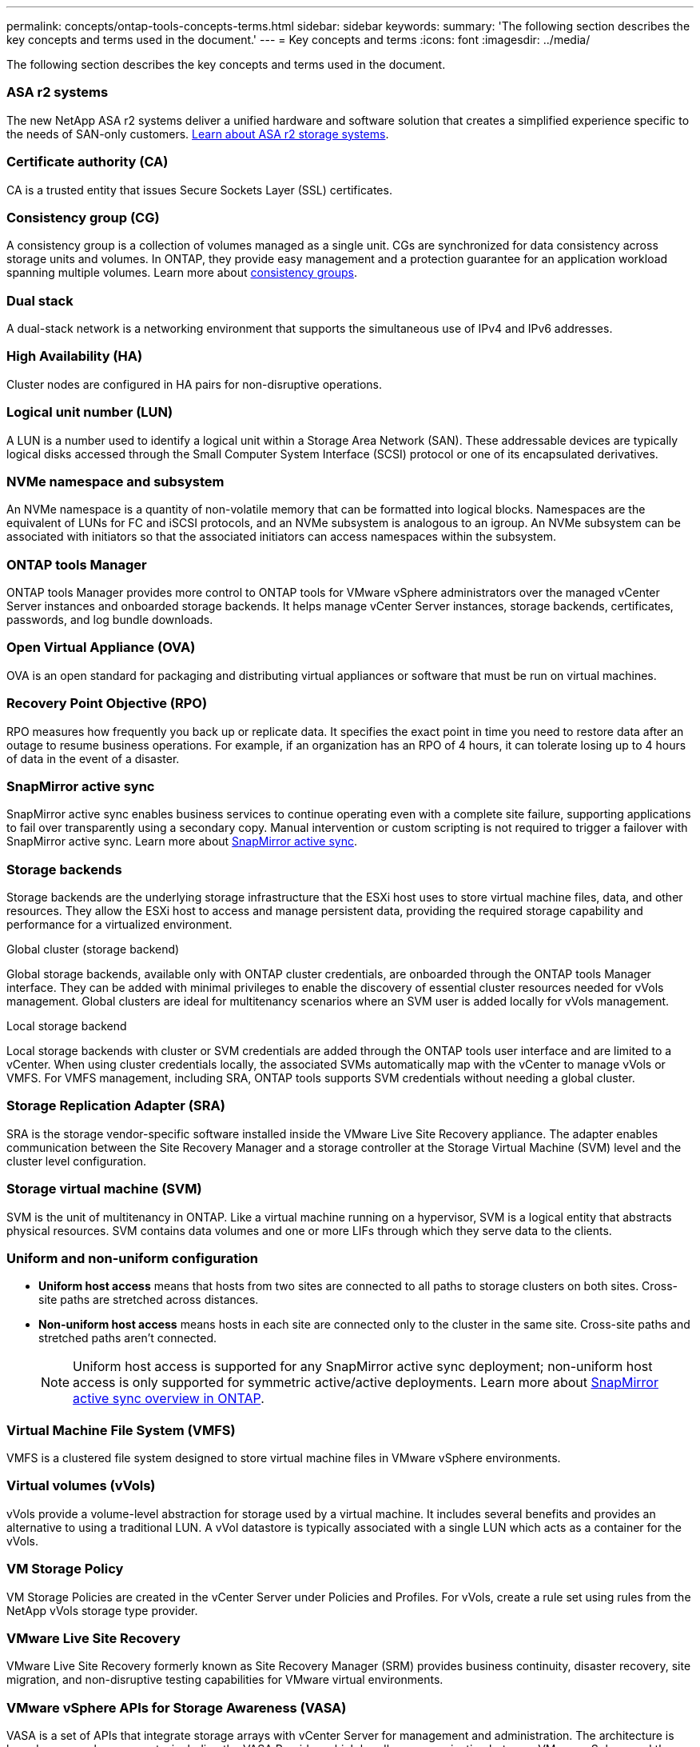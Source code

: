 ---
permalink: concepts/ontap-tools-concepts-terms.html
sidebar: sidebar
keywords:
summary: 'The following section describes the key concepts and terms used in the document.'
---
= Key concepts and terms
:icons: font
:imagesdir: ../media/

[.lead]
The following section describes the key concepts and terms used in the document. 

=== ASA r2 systems
The new NetApp ASA r2 systems deliver a unified hardware and software solution that creates a simplified experience specific to the needs of SAN-only customers. https://docs.netapp.com/us-en/asa-r2/get-started/learn-about.html[Learn about ASA r2 storage systems].

=== Certificate authority (CA)
CA is a trusted entity that issues Secure Sockets Layer (SSL) certificates.

=== Consistency group (CG)
A consistency group is a collection of volumes managed as a single unit. CGs are synchronized for data consistency across storage units and volumes. In ONTAP, they provide easy management and a protection guarantee for an application workload spanning multiple volumes. Learn more about https://docs.netapp.com/us-en/ontap/consistency-groups/index.html[consistency groups].

=== Dual stack
A dual-stack network is a networking environment that supports the simultaneous use of IPv4 and IPv6 addresses.

=== High Availability (HA)
Cluster nodes are configured in HA pairs for non-disruptive operations.

=== Logical unit number (LUN)
A LUN is a number used to identify a logical unit within a Storage Area Network (SAN). These addressable devices are typically logical disks accessed through the Small Computer System Interface (SCSI) protocol or one of its encapsulated derivatives.

=== NVMe namespace and subsystem
An NVMe namespace is a quantity of non-volatile memory that can be formatted into logical blocks. Namespaces are the equivalent of LUNs for FC and iSCSI protocols, and an NVMe subsystem is analogous to an igroup.
An NVMe subsystem can be associated with initiators so that the associated initiators can access namespaces within the subsystem.

=== ONTAP tools Manager
ONTAP tools Manager provides more control to ONTAP tools for VMware vSphere administrators over the managed vCenter Server instances and onboarded storage backends. It helps manage vCenter Server instances, storage backends, certificates, passwords, and log bundle downloads.

=== Open Virtual Appliance (OVA)
OVA is an open standard for packaging and distributing virtual appliances or software that must be run on virtual machines. 

=== Recovery Point Objective (RPO)
RPO measures how frequently you back up or replicate data. It specifies the exact point in time you need to restore data after an outage to resume business operations. For example, if an organization has an RPO of 4 hours, it can tolerate losing up to 4 hours of data in the event of a disaster.

=== SnapMirror active sync
SnapMirror active sync enables business services to continue operating even with a complete site failure, supporting applications to fail over transparently using a secondary copy. Manual intervention or custom scripting is not required to trigger a failover with SnapMirror active sync. Learn more about https://docs.netapp.com/us-en/ontap/snapmirror-active-sync/index.html[SnapMirror active sync].

=== Storage backends
Storage backends are the underlying storage infrastructure that the ESXi host uses to store virtual machine files, data, and other resources. They allow the ESXi host to access and manage persistent data, providing the required storage capability and performance for a virtualized environment. 

.Global cluster (storage backend)
Global storage backends, available only with ONTAP cluster credentials, are onboarded through the ONTAP tools Manager interface. They can be added with minimal privileges to enable the discovery of essential cluster resources needed for vVols management. Global clusters are ideal for multitenancy scenarios where an SVM user is added locally for vVols management.

.Local storage backend
Local storage backends with cluster or SVM credentials are added through the ONTAP tools user interface and are limited to a vCenter. When using cluster credentials locally, the associated SVMs automatically map with the vCenter to manage vVols or VMFS. For VMFS management, including SRA, ONTAP tools supports SVM credentials without needing a global cluster.

=== Storage Replication Adapter (SRA)
SRA is the storage vendor-specific software installed inside the VMware Live Site Recovery appliance. The adapter enables communication between the Site Recovery Manager and a storage controller at the Storage Virtual Machine (SVM) level and the cluster level configuration.

=== Storage virtual machine (SVM)
SVM is the unit of multitenancy in ONTAP. Like a virtual machine running on a hypervisor, SVM is a logical entity that abstracts physical resources. SVM contains data volumes and one or more LIFs through which they serve data to the clients. 

=== Uniform and non-uniform configuration

* *Uniform host access* means that hosts from two sites are connected to all paths to storage clusters on both sites. Cross-site paths are stretched across distances.
* *Non-uniform host access* means hosts in each site are connected only to the cluster in the same site. Cross-site paths and stretched paths aren't connected.
[NOTE]
Uniform host access is supported for any SnapMirror active sync deployment; non-uniform host access is only supported for symmetric active/active deployments. 
Learn more about https://docs.netapp.com/us-en/ontap/snapmirror-active-sync/index.html[SnapMirror active sync overview in ONTAP].

=== Virtual Machine File System (VMFS)
VMFS is a clustered file system designed to store virtual machine files in VMware vSphere environments.

=== Virtual volumes (vVols)
vVols provide a volume-level abstraction for storage used by a virtual machine. It includes several benefits and provides an alternative to using a traditional LUN. A vVol datastore is typically associated with a single LUN which acts as a container for the vVols.

=== VM Storage Policy
VM Storage Policies are created in the vCenter Server under Policies and Profiles. For vVols, create a rule set using rules from the NetApp vVols storage type provider.

=== VMware Live Site Recovery
VMware Live Site Recovery formerly known as Site Recovery Manager (SRM) provides business continuity, disaster recovery, site migration, and non-disruptive testing capabilities for VMware virtual environments.

=== VMware vSphere APIs for Storage Awareness (VASA)
VASA is a set of APIs that integrate storage arrays with vCenter Server for management and administration. The architecture is based on several components, including the VASA Provider, which handles communication between VMware vSphere and the storage systems.

=== VMware vSphere Storage APIs - Array Integration (VAAI)
VAAI is a set of APIs that enables communication between VMware vSphere ESXi hosts and the storage devices. The APIs include a set of primitive operations used by the hosts to offload storage operations to the array. VAAI can provide significant performance improvements for storage-intensive tasks.

=== vSphere Metro Storage Cluster
vSphere Metro Storage Cluster (vMSC) is an architecture that enables and supports vSphere in a stretched
cluster deployment. vMSC solutions are supported with NetApp MetroCluster and SnapMirror active sync
(formerly SMBC). These solutions provide enhanced business continuity in the case of domain failure. The
resiliency model is based on your specific configuration choices. Learn more about https://core.vmware.com/resource/vmware-vsphere-metro-storage-cluster-vmsc[VMware vSphere Metro Storage Cluster].

=== vVols datastore
The vVols datastore is a logical datastore representation of a vVols container created and maintained by a VASA Provider.

=== Zero RPO
RPO stands for recovery point objective, the amount of data loss deemed acceptable during a given time. Zero RPO signifies that no data loss is acceptable.

// 2025 Feb 06, OTVDOC-242